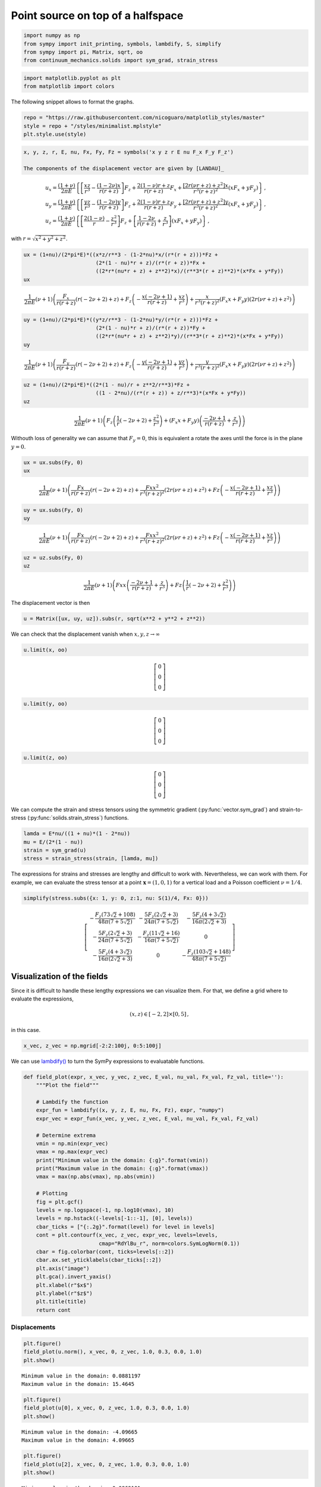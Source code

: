 ==================================
Point source on top of a halfspace
==================================

.. image:: https://mybinder.org/badge_logo.svg
 :target: https://mybinder.org/v2/gh/nicoguaro/continuum_mechanics/master?filepath=docs%2Ftutorials%2Fpoint_source_halfspace.ipynb

 To illustrate the use of the package we are going to play with the
 solutions for a concentrated force located on top of a halfspace. The
 origin, :math:`\mathbf{x} = (0,0,0)`, is placed on the free surface and
 positive :math:`z` is inside the medium. This problem is of interest
 when modeling the deformation/stress around a localized load, e.g., the
 load caused by the weigth of a building on top of a soil.

 The derivations for the strain and stress tensors are not too difficult,
 but it can get cumbersome really fast because of the lengthy
 calculations. Using the package we can simplify the whole process.


.. code:: python

    import numpy as np
    from sympy import init_printing, symbols, lambdify, S, simplify
    from sympy import pi, Matrix, sqrt, oo
    from continuum_mechanics.solids import sym_grad, strain_stress

.. code:: python

    import matplotlib.pyplot as plt
    from matplotlib import colors

The following snippet allows to format the graphs.

.. code:: python

    repo = "https://raw.githubusercontent.com/nicoguaro/matplotlib_styles/master"
    style = repo + "/styles/minimalist.mplstyle"
    plt.style.use(style)

.. code:: python

    x, y, z, r, E, nu, Fx, Fy, Fz = symbols('x y z r E nu F_x F_y F_z')

    The components of the displacement vector are given by [LANDAU]_

.. math::

  \begin{align}
  &u_x = \frac{(1 + \nu)}{2 \pi E}  \left\{\left[\frac{xz}{r^3} - \frac{(1 - 2\nu)x}{r(r + z)}\right]F_z +
    \frac{2(1 - \nu)r +z}{r(r + z)}F_x  +\frac{[2r(\nu r + z) + z^2]x}{r^3(r + z)^2}(xF_x + y F_y)\right\}\, ,\\
  &u_y = \frac{(1 + \nu)}{2 \pi E}  \left\{\left[\frac{yz}{r^3} - \frac{(1 - 2\nu)y}{r(r + z)}\right]F_z +
    \frac{2(1 - \nu)r +z}{r(r + z)}F_y  +\frac{[2r(\nu r + z) + z^2]y}{r^3(r + z)^2}(xF_x + y F_y)\right\}\, ,\\
  &u_z = \frac{(1 + \nu)}{2 \pi E}  \left\{\left[\frac{2(1 - \nu)}{r} - \frac{z^2}{r^3}\right]F_z  +\left[\frac{1 - 2\nu}{r(r + z)} + \frac{z}{r^3}\right](xF_x +  y F_y)\right\}\, ,
  \end{align}

with :math:`r = \sqrt{x^2 + y^2 + z^2}`.

.. code:: python

    ux = (1+nu)/(2*pi*E)*((x*z/r**3 - (1-2*nu)*x/(r*(r + z)))*Fz +
                           (2*(1 - nu)*r + z)/(r*(r + z))*Fx +
                           ((2*r*(nu*r + z) + z**2)*x)/(r**3*(r + z)**2)*(x*Fx + y*Fy))
    ux


.. math::

    \frac{1}{2 \pi E} \left(\nu + 1\right) \left(\frac{F_{x}}{r \left(r + z\right)} \left(r \left(- 2 \nu + 2\right) + z\right) + F_{z} \left(- \frac{x \left(- 2 \nu + 1\right)}{r \left(r + z\right)} + \frac{x z}{r^{3}}\right) + \frac{x}{r^{3} \left(r + z\right)^{2}} \left(F_{x} x + F_{y} y\right) \left(2 r \left(\nu r + z\right) + z^{2}\right)\right)


.. code:: python

    uy = (1+nu)/(2*pi*E)*((y*z/r**3 - (1-2*nu)*y/(r*(r + z)))*Fz +
                           (2*(1 - nu)*r + z)/(r*(r + z))*Fy +
                           ((2*r*(nu*r + z) + z**2)*y)/(r**3*(r + z)**2)*(x*Fx + y*Fy))
    uy


.. math::

    \frac{1}{2 \pi E} \left(\nu + 1\right) \left(\frac{F_{y}}{r \left(r + z\right)} \left(r \left(- 2 \nu + 2\right) + z\right) + F_{z} \left(- \frac{y \left(- 2 \nu + 1\right)}{r \left(r + z\right)} + \frac{y z}{r^{3}}\right) + \frac{y}{r^{3} \left(r + z\right)^{2}} \left(F_{x} x + F_{y} y\right) \left(2 r \left(\nu r + z\right) + z^{2}\right)\right)


.. code:: python

    uz = (1+nu)/(2*pi*E)*((2*(1 - nu)/r + z**2/r**3)*Fz +
                           ((1 - 2*nu)/(r*(r + z)) + z/r**3)*(x*Fx + y*Fy))
    uz


.. math::

    \frac{1}{2 \pi E} \left(\nu + 1\right) \left(F_{z} \left(\frac{1}{r} \left(- 2 \nu + 2\right) + \frac{z^{2}}{r^{3}}\right) + \left(F_{x} x + F_{y} y\right) \left(\frac{- 2 \nu + 1}{r \left(r + z\right)} + \frac{z}{r^{3}}\right)\right)




Withouth loss of generality we can assume that :math:`F_y=0`, this is
equivalent a rotate the axes until the force is in the plane
:math:`y=0`.

.. code:: python

    ux = ux.subs(Fy, 0)
    ux


.. math::

    \frac{1}{2 \pi E} \left(\nu + 1\right) \left(\frac{Fx}{r \left(r + z\right)} \left(r \left(- 2 \nu + 2\right) + z\right) + \frac{Fx x^{2}}{r^{3} \left(r + z\right)^{2}} \left(2 r \left(\nu r + z\right) + z^{2}\right) + Fz \left(- \frac{x \left(- 2 \nu + 1\right)}{r \left(r + z\right)} + \frac{x z}{r^{3}}\right)\right)

.. code:: python

    uy = ux.subs(Fy, 0)
    uy


.. math::

    \frac{1}{2 \pi E} \left(\nu + 1\right) \left(\frac{Fx}{r \left(r + z\right)} \left(r \left(- 2 \nu + 2\right) + z\right) + \frac{Fx x^{2}}{r^{3} \left(r + z\right)^{2}} \left(2 r \left(\nu r + z\right) + z^{2}\right) + Fz \left(- \frac{x \left(- 2 \nu + 1\right)}{r \left(r + z\right)} + \frac{x z}{r^{3}}\right)\right)

.. code:: python

    uz = uz.subs(Fy, 0)
    uz


.. math::

    \frac{1}{2 \pi E} \left(\nu + 1\right) \left(Fx x \left(\frac{- 2 \nu + 1}{r \left(r + z\right)} + \frac{z}{r^{3}}\right) + Fz \left(\frac{1}{r} \left(- 2 \nu + 2\right) + \frac{z^{2}}{r^{3}}\right)\right)


The displacement vector is then

.. code:: python

    u = Matrix([ux, uy, uz]).subs(r, sqrt(x**2 + y**2 + z**2))

We can check that the displacement vanish when
:math:`x,y,z \rightarrow \infty`

.. code:: python

    u.limit(x, oo)



.. math::

    \left[\begin{matrix}0\\0\\0\end{matrix}\right]

.. code:: python

    u.limit(y, oo)



.. math::

    \left[\begin{matrix}0\\0\\0\end{matrix}\right]

.. code:: python

    u.limit(z, oo)


.. math::

    \left[\begin{matrix}0\\0\\0\end{matrix}\right]


We can compute the strain and stress tensors using the symmetric
gradient
(:py:func:`vector.sym_grad`)
and strain-to-stress
(:py:func:`solids.strain_stress`)
functions.

.. code:: python

    lamda = E*nu/((1 + nu)*(1 - 2*nu))
    mu = E/(2*(1 - nu))
    strain = sym_grad(u)
    stress = strain_stress(strain, [lamda, mu])

The expressions for strains and stresses are lengthy and difficult to
work with. Nevertheless, we can work with them. For example, we can
evaluate the stress tensor at a point :math:`\mathbf{x} = (1, 0, 1)` for
a vertical load and a Poisson coefficient :math:`\nu = 1/4`.

.. code:: python

    simplify(stress.subs({x: 1, y: 0, z:1, nu: S(1)/4, Fx: 0}))


.. math::

    \left[\begin{matrix}- \frac{F_{z} \left(73 \sqrt{2} + 108\right)}{48 \pi \left(7 + 5 \sqrt{2}\right)} & - \frac{5 F_{z} \left(2 \sqrt{2} + 3\right)}{24 \pi \left(7 + 5 \sqrt{2}\right)} & - \frac{5 F_{z} \left(4 + 3 \sqrt{2}\right)}{16 \pi \left(2 \sqrt{2} + 3\right)}\\- \frac{5 F_{z} \left(2 \sqrt{2} + 3\right)}{24 \pi \left(7 + 5 \sqrt{2}\right)} & - \frac{F_{z} \left(11 \sqrt{2} + 16\right)}{16 \pi \left(7 + 5 \sqrt{2}\right)} & 0\\- \frac{5 F_{z} \left(4 + 3 \sqrt{2}\right)}{16 \pi \left(2 \sqrt{2} + 3\right)} & 0 & - \frac{F_{z} \left(103 \sqrt{2} + 148\right)}{48 \pi \left(7 + 5 \sqrt{2}\right)}\end{matrix}\right]



Visualization of the fields
---------------------------

Since it is difficult to handle these lengthy expressions we can
visualize them. For that, we define a grid where to evaluate the
expressions,

.. math::  (x, z) \in [-2, 2]\times[0, 5]\, ,

in this case.

.. code:: python

    x_vec, z_vec = np.mgrid[-2:2:100j, 0:5:100j]

We can use
`lambdify() <https://docs.sympy.org/1.5.1/modules/utilities/lambdify.html>`__
to turn the SymPy expressions to evaluatable functions.

.. code:: python

    def field_plot(expr, x_vec, y_vec, z_vec, E_val, nu_val, Fx_val, Fz_val, title=''):
        """Plot the field"""

        # Lambdify the function
        expr_fun = lambdify((x, y, z, E, nu, Fx, Fz), expr, "numpy")
        expr_vec = expr_fun(x_vec, y_vec, z_vec, E_val, nu_val, Fx_val, Fz_val)

        # Determine extrema
        vmin = np.min(expr_vec)
        vmax = np.max(expr_vec)
        print("Minimum value in the domain: {:g}".format(vmin))
        print("Maximum value in the domain: {:g}".format(vmax))
        vmax = max(np.abs(vmax), np.abs(vmin))

        # Plotting
        fig = plt.gcf()
        levels = np.logspace(-1, np.log10(vmax), 10)
        levels = np.hstack((-levels[-1::-1], [0], levels))
        cbar_ticks = ["{:.2g}".format(level) for level in levels]
        cont = plt.contourf(x_vec, z_vec, expr_vec, levels=levels,
                            cmap="RdYlBu_r", norm=colors.SymLogNorm(0.1))
        cbar = fig.colorbar(cont, ticks=levels[::2])
        cbar.ax.set_yticklabels(cbar_ticks[::2])
        plt.axis("image")
        plt.gca().invert_yaxis()
        plt.xlabel(r"$x$")
        plt.ylabel(r"$z$")
        plt.title(title)
        return cont

Displacements
~~~~~~~~~~~~~

.. code:: python

    plt.figure()
    field_plot(u.norm(), x_vec, 0, z_vec, 1.0, 0.3, 0.0, 1.0)
    plt.show()

.. image:: img/point_source_umag.png
  :width: 400px
  :align: center

.. parsed-literal::

    Minimum value in the domain: 0.0881197
    Maximum value in the domain: 15.4645


.. code:: python

    plt.figure()
    field_plot(u[0], x_vec, 0, z_vec, 1.0, 0.3, 0.0, 1.0)
    plt.show()

.. image:: img/point_source_ux.png
  :width: 400px
  :align: center

.. parsed-literal::

    Minimum value in the domain: -4.09665
    Maximum value in the domain: 4.09665


.. code:: python

    plt.figure()
    field_plot(u[2], x_vec, 0, z_vec, 1.0, 0.3, 0.0, 1.0)
    plt.show()


.. image:: img/point_source_uz.png
  :width: 400px
  :align: center


.. parsed-literal::

    Minimum value in the domain: 0.0869101
    Maximum value in the domain: 14.3383


Stresses
~~~~~~~~

We can plot the components of stress

.. code:: python

    for row in range(0, 3):
        for col in range(row, 3):
            plt.figure()
            field_plot(stress[row,col], x_vec, 0, z_vec, 1.0, 0.3, 0.0, 1.0,
                       title=r"$\sigma_{%i%i}$"%(row+1, col+1))

    plt.show()


.. image:: img/point_source_σ11.png
  :width: 400px
  :align: center


.. parsed-literal::

    Minimum value in the domain: -41.4274
    Maximum value in the domain: 406.682

.. image:: img/point_source_σ12.png
  :width: 400px
  :align: center

.. parsed-literal::

    Minimum value in the domain: -12.0021
    Maximum value in the domain: 144.846

.. image:: img/point_source_σ13.png
  :width: 400px
  :align: center


.. parsed-literal::

    Minimum value in the domain: -95.9472
    Maximum value in the domain: 95.9472


.. image:: img/point_source_σ22.png
  :width: 400px
  :align: center


.. parsed-literal::

    Minimum value in the domain: -59.0538
    Maximum value in the domain: 116.991


.. image:: img/point_source_σ23.png
  :width: 400px
  :align: center

.. parsed-literal::

    Minimum value in the domain: -506.96
    Maximum value in the domain: 506.96



.. image:: img/point_source_σ33.png
  :width: 400px
  :align: center



.. parsed-literal::

    Minimum value in the domain: -243.272
    Maximum value in the domain: 116.991


Stress invariants
~~~~~~~~~~~~~~~~~

We can also plot the invariants of the stress tensor

.. code:: python

    I1 = S(1)/3 * stress.trace()
    I2 = S(1)/2 * (stress.trace()**2 + (stress**2).trace())
    I3 = stress.det()
    Mises = sqrt(((stress[0,0] - stress[1,1])**2 + (stress[1,1] - stress[2,2])**2 +
                 (stress[2,2] - stress[0,0])**2 +
                 6*(stress[0,1]**2 + stress[1,2]**2 + stress[0,2]**2))/2)

.. code:: python

    plt.figure()
    field_plot(I1, x_vec, 0, z_vec, 1.0, 0.3, 0.0, 1.0)
    plt.show()


.. image:: img/point_source_I1.png
  :width: 400px
  :align: center

.. parsed-literal::

    Minimum value in the domain: -107.797
    Maximum value in the domain: 213.555


.. code:: python

    plt.figure()
    field_plot(I2, x_vec, 0, z_vec, 1.0, 0.3, 0.0, 1.0)
    plt.show()


.. image:: img/point_source_I2.png
  :width: 400px
  :align: center



.. parsed-literal::

    Minimum value in the domain: 0.000977492
    Maximum value in the domain: 579596


.. code:: python

    plt.figure()
    field_plot(I3, x_vec, 0, z_vec, 1.0, 0.3, 0.0, 1.0)
    plt.show()


.. image:: img/point_source_I3.png
  :width: 400px
  :align: center


.. parsed-literal::

    Minimum value in the domain: -1.01409e+08
    Maximum value in the domain: 419218


.. code:: python

    plt.figure()
    field_plot(Mises, x_vec, 0, z_vec, 1.0, 0.3, 0.0, 1.0)
    plt.show()


.. image:: img/point_source_mises.png
  :width: 400px
  :align: center


.. parsed-literal::

    Minimum value in the domain: 0.0274784
    Maximum value in the domain: 958.065


References
----------

.. [LANDAU]
    Landau, L. D., Kosevich, A. M., Pitaevskii, L. P., & Lifshitz, E. M.
       (1986). Theory of elasticity.

